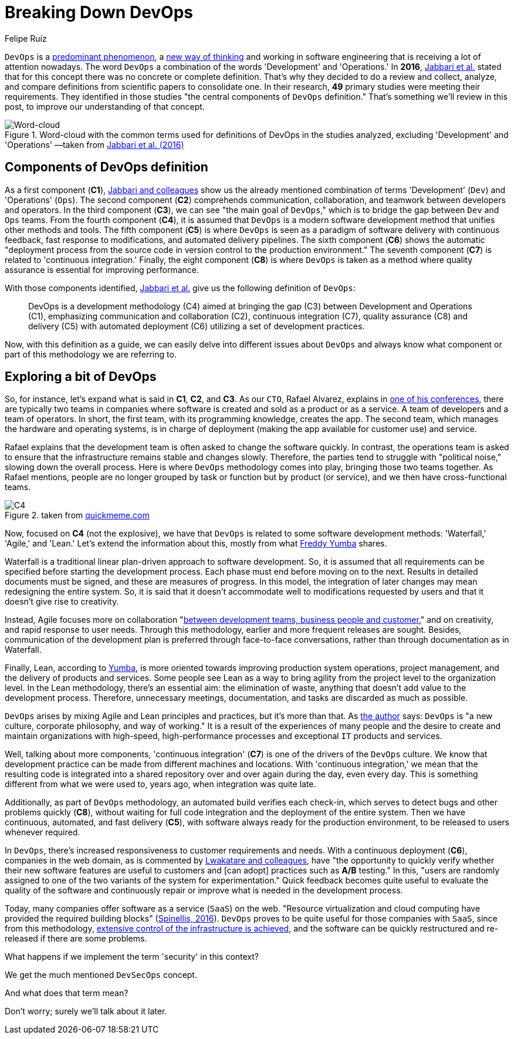 :slug: devops-concept/
:date: 2020-05-05
:subtitle: The central components of DevOps definition
:category: philosophy
:tags: devops, software, information, web, cloud, business
:image: cover.png
:alt: Photo by Michael Fenton on Unsplash
:description: In this post, we present an introduction about DevOps, a term with multiple definitions, a working methodology whose principles are communication and collaboration between developers and operators, automation, continuous release of new software versions, and quick reaction to feedback.
:keywords: Devops, Software, Information, Web, Cloud, Business
:author: Felipe Ruiz
:writer: fruiz
:name: Felipe Ruiz
:about1: Technical writer
:source: https://unsplash.com/photos/y5dUcQXzJ40

= Breaking Down DevOps

`DevOps` is a link:https://www.researchgate.net/publication/297573467_Towards_DevOps_in_the_Embedded_Systems_Domain_Why_is_It_so_Hard[predominant phenomenon],
a link:https://dl.acm.org/doi/pdf/10.1145/2962695.2962707[new way of thinking] and working in software engineering
that is receiving a lot of attention nowadays.
The word `DevOps` a combination of the words 'Development' and 'Operations.'
In *2016*, link:https://dl.acm.org/doi/pdf/10.1145/2962695.2962707[Jabbari et al.] stated that
for this concept there was no concrete or complete definition.
That's why they decided to do a review and collect,
analyze, and compare definitions from scientific papers to consolidate one.
In their research, *49* primary studies were meeting their requirements.
They identified in those studies
"the central components of `DevOps` definition."
That's something we'll review in this post,
to improve our understanding of that concept.

.Word-cloud with the common terms used for definitions of DevOps in the studies analyzed, excluding 'Development' and 'Operations' —taken from link:https://dl.acm.org/doi/pdf/10.1145/2962695.2962707[Jabbari et al. (2016)]
image::cloud.png[Word-cloud]

== Components of DevOps definition

As a first component (*C1*),
link:https://dl.acm.org/doi/pdf/10.1145/2962695.2962707[Jabbari and colleagues] show us the already mentioned combination of terms
'Development' (`Dev`) and 'Operations' (`Ops`).
The second component (*C2*) comprehends communication, collaboration,
and teamwork between developers and operators.
In the third component (*C3*),
we can see "the main goal of `DevOps`,"
which is to bridge the gap between `Dev` and `Ops` teams.
From the fourth component (*C4*),
it is assumed that `DevOps`
is a modern software development method that unifies other methods and tools.
The fifth component (*C5*) is where `DevOps` is seen
as a paradigm of software delivery with continuous feedback,
fast response to modifications, and automated delivery pipelines.
The sixth component (*C6*) shows
the automatic "deployment process from the source code in version control
to the production environment."
The seventh component (*C7*) is related to 'continuous integration.'
Finally, the eight component (*C8*) is where `DevOps` is taken as a method
where quality assurance is essential for improving performance.

With those components identified,
link:https://dl.acm.org/doi/pdf/10.1145/2962695.2962707[Jabbari et al.] give us the following definition of `DevOps`:

[quote]
DevOps is a development methodology (C4)
aimed at bringing the gap (C3) between Development and Operations (C1),
emphasizing communication and collaboration (C2),
continuous integration (C7), quality assurance (C8) and delivery (C5)
with automated deployment (C6) utilizing a set of development practices.

Now, with this definition as a guide,
we can easily delve into different issues about `DevOps`
and always know what component or part of this methodology we are referring to.

== Exploring a bit of DevOps

So, for instance, let's expand what is said in *C1*, *C2*, and *C3*.
As our `CTO`, Rafael Alvarez, explains in [inner]#link:../../events/burn-the-datacenter/[one of his conferences]#,
there are typically two teams in companies
where software is created and sold as a product or as a service.
A team of developers and a team of operators.
In short, the first team,
with its programming knowledge, creates the app.
The second team, which manages the hardware and operating systems,
is in charge of deployment
(making the app available for customer use) and service.

Rafael explains that the development team
is often asked to change the software quickly.
In contrast, the operations team is asked to ensure
that the infrastructure remains stable and changes slowly.
Therefore, the parties tend to struggle with "political noise,"
slowing down the overall process.
Here is where `DevOps` methodology comes into play,
bringing those two teams together.
As Rafael mentions, people are no longer grouped by task or function
but by product (or service),
and we then have cross-functional teams.

.taken from link:http://www.quickmeme.com/meme/35gk6h[quickmeme.com]
image::c4.png[C4]

Now, focused on *C4* (not the explosive),
we have that `DevOps` is related to some software development methods:
'Waterfall,' 'Agile,' and 'Lean.'
Let's extend the information about this,
mostly from what link:https://medium.com/@freddyyumba/contrasting-the-waterfall-model-agile-lean-and-devops-a95cd9acf58[Freddy Yumba] shares.

Waterfall is a traditional
linear plan-driven approach to software development.
So, it is assumed that
all requirements can be specified before starting the development process.
Each phase must end before moving on to the next.
Results in detailed documents must be signed,
and these are measures of progress.
In this model, the integration of later changes
may mean redesigning the entire system.
So, it is said that it doesn't accommodate well
to modifications requested by users
and that it doesn't give rise to creativity.

Instead, Agile focuses more on collaboration
"link:https://medium.com/@freddyyumba/contrasting-the-waterfall-model-agile-lean-and-devops-a95cd9acf58[between development teams, business people and customer],"
and on creativity, and rapid response to user needs.
Through this methodology, earlier and more frequent releases are sought.
Besides, communication of the development plan
is preferred through face-to-face conversations,
rather than through documentation as in Waterfall.

Finally, Lean, according to link:https://medium.com/@freddyyumba/contrasting-the-waterfall-model-agile-lean-and-devops-a95cd9acf58[Yumba],
is more oriented towards improving production system operations,
project management, and the delivery of products and services.
Some people see Lean as a way to bring agility
from the project level to the organization level.
In the Lean methodology, there's an essential aim:
the elimination of waste,
anything that doesn't add value to the development process.
Therefore, unnecessary meetings, documentation, and tasks
are discarded as much as possible.

`DevOps` arises by mixing Agile and Lean principles and practices,
but it's more than that.
As link:https://medium.com/@freddyyumba/contrasting-the-waterfall-model-agile-lean-and-devops-a95cd9acf58[the author] says:
`DevOps` is "a new culture, corporate philosophy, and way of working."
It is a result of the experiences of many people
and the desire to create and maintain organizations with high-speed,
high-performance processes and exceptional `IT` products and services.

Well, talking about more components,
'continuous integration' (*C7*) is one of the drivers of the `DevOps` culture.
We know that development practice can be made
from different machines and locations.
With 'continuous integration,' we mean that the resulting code
is integrated into a shared repository
over and over again during the day, even every day.
This is something different from what we were used to, years ago,
when integration was quite late.

Additionally, as part of `DevOps` methodology,
an automated build verifies each check-in,
which serves to detect bugs and other problems quickly (*C8*),
without waiting for full code integration
and the deployment of the entire system.
Then we have continuous, automated, and fast delivery (*C5*),
with software always ready for the production environment,
to be released to users whenever required.

In `DevOps`, there's increased responsiveness
to customer requirements and needs.
With a continuous deployment (*C6*), companies in the web domain,
as is commented by link:https://www.researchgate.net/publication/297573467_Towards_DevOps_in_the_Embedded_Systems_Domain_Why_is_It_so_Hard[Lwakatare and colleagues],
have "the opportunity to quickly verify
whether their new software features are useful to customers
and [can adopt] practices such as *A/B* testing."
In this, "users are randomly assigned
to one of the two variants of the system for experimentation."
Quick feedback becomes quite useful
to evaluate the quality of the software
and continuously repair or improve
what is needed in the development process.

Today, many companies offer software as a service (`SaaS`) on the web.
"Resource virtualization and cloud computing
have provided the required building blocks" (link:https://ieeexplore.ieee.org/stamp/stamp.jsp?tp=&arnumber=7458759[Spinellis, 2016]).
`DevOps` proves to be quite useful for those companies with `SaaS`,
since from this methodology,
link:https://www.researchgate.net/publication/297573467_Towards_DevOps_in_the_Embedded_Systems_Domain_Why_is_It_so_Hard[extensive control of the infrastructure is achieved],
and the software can be quickly restructured
and re-released if there are some problems.

What happens if we implement the term 'security' in this context?

We get the much mentioned `DevSecOps` concept.

And what does that term mean?

Don't worry; surely we'll talk about it later.
